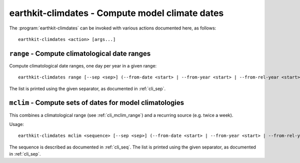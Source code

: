 earthkit-climdates - Compute model climate dates
================================================

.. program:: earthkit-climdates

The :program:`earthkit-climdates` can be invoked with various actions documented
here, as follows::

   earthkit-climdates <action> [args...]

.. option:: -h, --help

   Print a help message and exit. Can be used as ``earthkit-climdates --help``
   as well as for actions, e.g. ``earthkit-climdates range --help``.


.. _cli_mclim_range:

``range`` - Compute climatological date ranges
----------------------------------------------

Compute climatological date ranges, one day per year in a given range::

   earthkit-climdates range [--sep <sep>] (--from-date <start> | --from-year <start> | --from-rel-year <start>) (--to-date <end> | --to-year <end> | --to-rel-year <end>) <date>

The list is printed using the given separator, as documented in :ref:`cli_sep`.

.. option:: --from-date <start>

   Return dates starting from this one

.. option:: --from-year <start>

   Return dates starting from this year

.. option:: --from-rel-year <start>

   Return dates starting from this number after the year in :option:`date` (e.g.
   ``--from-rel-year -5`` will start 5 years earlier)

.. option:: --to-date <end>

   Return dates up to this one

.. option:: --to-year <end>

   Return dates up to this year

.. option:: --to-rel-year <end>

   Return dates up to this number after the year in :option:`date` (e.g.
   ``--to-rel-year -1`` will end in the year before)

.. option:: date

   The date to use as a reference (YYYYMMDD)


``mclim`` - Compute sets of dates for model climatologies
---------------------------------------------------------

This combines a climatological range (see :ref:`cli_mclim_range`) and a
recurring source (e.g. twice a week).

Usage::

   earthkit-climdates mclim <sequence> [--sep <sep>] (--from-date <start> | --from-year <start> | --from-rel-year <start>) (--to-date <end> | --to-year <end> | --to-rel-year <end>) --before <num> --after <num> <date>

The sequence is described as documented in :ref:`cli_seq`. The list is printed
using the given separator, as documented in :ref:`cli_sep`.

.. option:: --from-date <start>

   Return dates starting from this one

.. option:: --from-year <start>

   Return dates starting from this year

.. option:: --from-rel-year <start>

   Return dates starting from this number after the year of the current date
   (e.g.  ``--from-rel-year -5`` will start 5 years earlier)

.. option:: --to-date <end>

   Return dates up to this one

.. option:: --to-year <end>

   Return dates up to this year

.. option:: --before <num>

   Pick up all inputs starting from *num* days before the chosen date

.. option:: --after <num>

   Pick up all inputs up to *num* days after the chosen date

.. option:: --to-rel-year <end>

   Return dates up to this number after the year of the current date (e.g.
   ``--to-rel-year -1`` will end in the year before)

.. option:: date

   The date to use as a reference (YYYYMMDD)

